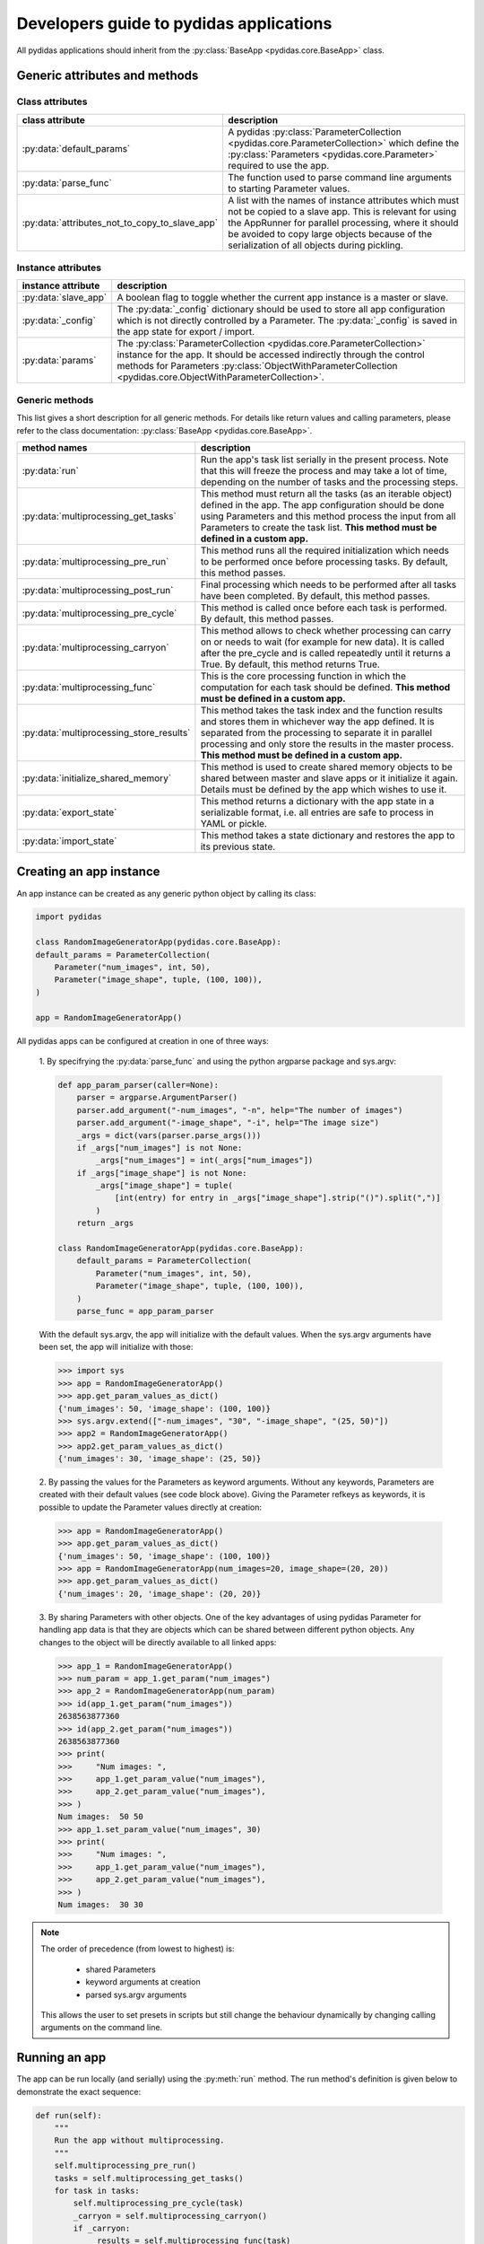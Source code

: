 .. _developer_guide_to_apps:

Developers guide to pydidas applications
========================================

All pydidas applications should inherit from the :py:class:`BaseApp 
<pydidas.core.BaseApp>` class. 

Generic attributes and methods
------------------------------

Class attributes
^^^^^^^^^^^^^^^^

.. list-table::
    :widths: 30 70
    :header-rows: 1
    :class: tight-table
    
    * - class attribute
      - description
    * - :py:data:`default_params`
      - A pydidas :py:class:`ParameterCollection 
        <pydidas.core.ParameterCollection>` which define the 
        :py:class:`Parameters <pydidas.core.Parameter>` required to use the app.
    * - :py:data:`parse_func`
      - The function used to parse command line arguments to starting Parameter
        values.
    * - :py:data:`attributes_not_to_copy_to_slave_app`
      - A list with the names of instance attributes which must not be copied 
        to a slave app. This is relevant for using the AppRunner for parallel
        processing, where it should be avoided to copy large objects because
        of the serialization of all objects during pickling.

Instance attributes
^^^^^^^^^^^^^^^^^^^ 

.. list-table::
    :widths: 20 80
    :header-rows: 1
    :class: tight-table
    
    * - instance attribute
      - description
    * - :py:data:`slave_app`
      - A boolean flag to toggle whether the current app instance is a master
        or slave.
    * - :py:data:`_config`
      - The :py:data:`_config` dictionary should be used to store all app
        configuration which is not directly controlled by a Parameter. The 
        :py:data:`_config` is saved in the app state for export / import.
    * - :py:data:`params`
      - The :py:class:`ParameterCollection <pydidas.core.ParameterCollection>`
        instance for the app. It should be accessed indirectly through the 
        control methods for Parameters :py:class:`ObjectWithParameterCollection
        <pydidas.core.ObjectWithParameterCollection>`.
        
Generic methods
^^^^^^^^^^^^^^^

This list gives a short description for all generic methods. For details like
return values and calling parameters, please refer to the class documentation:
:py:class:`BaseApp <pydidas.core.BaseApp>`.

.. list-table::
    :widths: 20 80
    :header-rows: 1
    :class: tight-table
    
    * - method names
      - description
    * - :py:data:`run`
      - Run the app's task list serially in the present process. Note that this
        will freeze the process and may take a lot of time, depending on the 
        number of tasks and the processing steps.
    * - :py:data:`multiprocessing_get_tasks`
      - This method must return all the tasks (as an iterable object) defined
        in the app. The app configuration should be done using Parameters and
        this method process the input from all Parameters to create the task 
        list. **This method must be defined in a custom app.**
    * - :py:data:`multiprocessing_pre_run`
      - This method runs all the required initialization which needs to be 
        performed once before processing tasks. By default, this method 
        passes.
    * - :py:data:`multiprocessing_post_run`
      - Final processing which needs to be performed after all tasks have been
        completed. By default, this method passes.
    * - :py:data:`multiprocessing_pre_cycle`
      - This method is called once before each task is performed. By default,
        this method passes.
    * - :py:data:`multiprocessing_carryon`
      - This method allows to check whether processing can carry on or needs to
        wait (for example for new data). It is called after the pre_cycle and 
        is called repeatedly until it returns a True. By default, this method
        returns True.
    * - :py:data:`multiprocessing_func`
      - This is the core processing function in which the computation for each
        task should be defined. **This method must be defined in a custom app.**
    * - :py:data:`multiprocessing_store_results`
      - This method takes the task index and the function results and stores 
        them in whichever way the app defined. It is separated from the 
        processing to separate it in parallel processing and only store the 
        results in the master process. **This method must be defined in a 
        custom app.**
    * - :py:data:`initialize_shared_memory`
      - This method is used to create shared memory objects to be shared between
        master and slave apps or it initialize it again. Details must be defined
        by the app which wishes to use it. 
    * - :py:data:`export_state`
      - This method returns a dictionary with the app state in a serializable
        format, i.e. all entries are safe to process in YAML or pickle.
    * - :py:data:`import_state`
      - This method takes a state dictionary and restores the app to its
        previous state.
      
Creating an app instance
------------------------

An app instance can be created as any generic python object by calling its
class:

.. code-block::

    import pydidas
    
    class RandomImageGeneratorApp(pydidas.core.BaseApp):
    default_params = ParameterCollection(
        Parameter("num_images", int, 50),
        Parameter("image_shape", tuple, (100, 100)),
    )
    
    app = RandomImageGeneratorApp()

All pydidas apps can be configured at creation in one of three ways:
      
    1. By specifrying the :py:data:`parse_func` and using the python argparse 
    package and sys.argv:
        
    .. code-block::
    
        def app_param_parser(caller=None):
            parser = argparse.ArgumentParser()
            parser.add_argument("-num_images", "-n", help="The number of images")
            parser.add_argument("-image_shape", "-i", help="The image size")
            _args = dict(vars(parser.parse_args()))
            if _args["num_images"] is not None:
                _args["num_images"] = int(_args["num_images"])
            if _args["image_shape"] is not None:
                _args["image_shape"] = tuple(
                    [int(entry) for entry in _args["image_shape"].strip("()").split(",")]
                )
            return _args
    
        class RandomImageGeneratorApp(pydidas.core.BaseApp):
            default_params = ParameterCollection(
                Parameter("num_images", int, 50),
                Parameter("image_shape", tuple, (100, 100)),
            )
            parse_func = app_param_parser

    With the default sys.argv, the app will initialize with the default values.
    When the sys.argv arguments have been set, the app will initialize with 
    those:
    
    .. code-block::
    
        >>> import sys
        >>> app = RandomImageGeneratorApp()
        >>> app.get_param_values_as_dict()
        {'num_images': 50, 'image_shape': (100, 100)}
        >>> sys.argv.extend(["-num_images", "30", "-image_shape", "(25, 50)"])
        >>> app2 = RandomImageGeneratorApp()
        >>> app2.get_param_values_as_dict()
        {'num_images': 30, 'image_shape': (25, 50)}

    2. By passing the values for the Parameters as keyword arguments. Without 
    any keywords, Parameters are created with their default values (see code 
    block above). Giving the Parameter refkeys as keywords, it is possible to 
    update the Parameter values directly at creation:
    
    .. code-block::

        >>> app = RandomImageGeneratorApp()
        >>> app.get_param_values_as_dict()
        {'num_images': 50, 'image_shape': (100, 100)}
        >>> app = RandomImageGeneratorApp(num_images=20, image_shape=(20, 20))
        >>> app.get_param_values_as_dict()
        {'num_images': 20, 'image_shape': (20, 20)}

    3. By sharing Parameters with other objects. One of the key advantages of 
    using pydidas Parameter for handling app data  is that they are objects 
    which can be shared between different python objects. Any changes to the 
    object will be directly available to all linked apps:
    
    .. code-block::
    
        >>> app_1 = RandomImageGeneratorApp()
        >>> num_param = app_1.get_param("num_images")
        >>> app_2 = RandomImageGeneratorApp(num_param)
        >>> id(app_1.get_param("num_images"))
        2638563877360
        >>> id(app_2.get_param("num_images"))
        2638563877360
        >>> print(
        >>>     "Num images: ",    
        >>>     app_1.get_param_value("num_images"),
        >>>     app_2.get_param_value("num_images"),
        >>> )
        Num images:  50 50
        >>> app_1.set_param_value("num_images", 30)
        >>> print(
        >>>     "Num images: ",
        >>>     app_1.get_param_value("num_images"),
        >>>     app_2.get_param_value("num_images"),
        >>> )
        Num images:  30 30

.. note::

    The order of precedence (from lowest to highest) is:
    
        - shared Parameters
        - keyword arguments at creation
        - parsed sys.argv arguments
        
    This allows the user to set presets in scripts but still change the 
    behaviour dynamically by changing calling arguments on the command line. 


Running an app
--------------

The app can be run locally (and serially) using the :py:meth:`run` method.
The run method's definition is given below to demonstrate the exact sequence:

.. code-block::

    def run(self):
        """
        Run the app without multiprocessing.
        """
        self.multiprocessing_pre_run()
        tasks = self.multiprocessing_get_tasks()
        for task in tasks:
            self.multiprocessing_pre_cycle(task)
            _carryon = self.multiprocessing_carryon()
            if _carryon:
                _results = self.multiprocessing_func(task)
                self.multiprocessing_store_results(task, _results)
        self.multiprocessing_post_run()
        

To run an app with parallelization or simple in the background, please refer to
:ref:`developer_guide_to_multiprocessing`\ .


Example
-------

As example, let us extend the RandomImageGeneratorApp to a fully functional app.
The app will create a random noisy image of the given shape as its core
function.
It will utilize a shared memory array to store results to demonstrate how 
master and slave apps interact in multiprocessing.
Just for demonstration purposes, it will wait for 50 ms for every 5th index
and fail every 2nd carryon check. These methods will also print some info for
demonstration:

.. code-block::
    
    import time
    import argparse
    import multiprocessing as mp

    import numpy as np

    import pydidas
    from pydidas.core import Parameter, ParameterCollection


    def app_param_parser(caller=None):
        parser = argparse.ArgumentParser()
        parser.add_argument("-num_images", "-n", help="The number of images")
        parser.add_argument("-image_shape", "-i", help="The image size")
        _args = dict(vars(parser.parse_args()))
        if _args["num_images"] is not None:
            _args["num_images"] = int(_args["num_images"])
        if _args["image_shape"] is not None:
            _args["image_shape"] = tuple(
                [int(entry) for entry in _args["image_shape"].strip("()").split(",")]
            )
        return _args


    class RandomImageGeneratorApp(pydidas.core.BaseApp):
        default_params = ParameterCollection(
            Parameter("num_images", int, 50),
            Parameter("image_shape", tuple, (100, 100)),
        )
        attributes_not_to_copy_to_slave_app = ["shared_array", "shared_index_in_use", "_tasks"]
        parse_func = app_param_parser

        def __init__(self, *args, **kwargs):
            pydidas.core.BaseApp.__init__(self, *args, **kwargs)
            self._config["buffer_n"] = 20
            self._config["shared_memory"] = {}
            self._config["carryon_counter"] = 0
            self.shared_array = None
            self.shared_index_in_use = None
            self.results = None

        def multiprocessing_pre_run(self):
            """
            Perform operations prior to running main parallel processing function.
            """
            self._tasks = np.arange(self.get_param_value("num_images"))
            # only the master must initialize the shared memory, the slaves are passed
            # the reference:
            if not self.slave_mode:
                self.initialize_shared_memory()
            # create the shared arrays:
            self.shared_index_in_use = np.frombuffer(
                self._config["shared_memory"]["flag"].get_obj(), dtype=np.int32
            )
            self.shared_array = np.frombuffer(
                self._config["shared_memory"]["data"].get_obj(), dtype=np.float32
            ).reshape((self._config["buffer_n"],) + self.get_param_value("image_shape"))
            self.results = np.zeros(
                (self._tasks.size,) + self.get_param_value("image_shape")
            )

        def initialize_shared_memory(self):
            _n = self._config["buffer_n"]
            _num = int(
                self._config["buffer_n"] * np.prod(self.get_param_value("image_shape"))
            )
            self._config["shared_memory"]["flag"] = mp.Array("I", _n, lock=mp.Lock())
            self._config["shared_memory"]["data"] = mp.Array("f", _num, lock=mp.Lock())

        def multiprocessing_get_tasks(self):
            return self._tasks

        def multiprocessing_pre_cycle(self, index):
            """
            Sleep for 50 ms for every 5th task.
            """
            print("\nProcessing task ", index)
            if index % 5 == 0:
                print("Index divisible by 5, sleeping ...")
                time.sleep(0.05)
            return

        def multiprocessing_carryon(self):
            """
            Count up and carry on only for every second call.
            """
            self._config["carryon_counter"] += 1
            _carryon = self._config["carryon_counter"] % 2 == 0
            print("Carry on check: ", _carryon)
            return _carryon

        def multiprocessing_func(self, index):
            """
            Create a random image and store it in the buffer.
            """
            _shape = self.get_param_value("image_shape")
            # now, acquire the lock for the shared array and find the first empty
            # buffer position and write the image to it:
            _index_lock = self._config["shared_memory"]["flag"]
            while True:
                _index_lock.acquire()
                _zeros = np.where(self.shared_index_in_use == 0)[0]
                if _zeros.size > 0:
                    _buffer_pos = _zeros[0]
                    self.shared_index_in_use[_buffer_pos] = 1
                    break
                _index_lock.release()
                time.sleep(0.01)
            self.shared_array[_buffer_pos] = np.random.random(_shape).astype(np.float32)
            _index_lock.release()
            return _buffer_pos

        def multiprocessing_store_results(self, task_index, buffer_index):
            _index_lock = self._config["shared_memory"]["flag"]
            _index_lock.acquire()
            self.results[task_index] = self.shared_array[buffer_index]
            self.shared_index_in_use[buffer_index] = 0
            _index_lock.release()

This app is fully functional and can be used for testing. Running it will fill
the app's :py:data:`results` attribute with random images:

.. code-block::

    >>> app = RandomImageGeneratorApp()
    >>> app.run()
    Processing task  0
    Index divisible by 5, sleeping ...
    Carry on check:  False
    Carry on check:  True

    Processing task  1
    Carry on check:  False
    Carry on check:  True

    Processing task  2
    Carry on check:  False
    Carry on check:  True

    [...]

    >>> np.where(app.results == 0)
     (array([], dtype=int64), array([], dtype=int64), array([], dtype=int64))
     
Using the app's shared memory
^^^^^^^^^^^^^^^^^^^^^^^^^^^^^

To use the app's shared memory, we only need to create a copy of the app (in the
slave mode). This will allow the two apps to use the joint shared memory:

.. code-block::
    
    >>> app = RandomImageGeneratorApp()
    >>> app.multiprocessing_pre_run()
    >>> app_slave = app.get_copy(slave_mode=True)
    >>> app_slave.multiprocessing_pre_run()
    >>> index = 10
    >>> buffer_index = app_slave.multiprocessing_func(index)
    >>> # The first buffer has now been used:
    >>> app.shared_index_in_use
    array([1, 0, 0, 0, 0, 0, 0, 0, 0, 0, 0, 0, 0, 0, 0, 0, 0, 0, 0, 0])
    >>> # now, the data from the slave is stored in the shared array and 
    >>> # also accessible by the master app:
    >>> app.shared_array[buffer_index, 0, 0:5]
    array([0.09039891, 0.7184127 , 0.46342215, 0.34047562, 0.18884952],
      dtype=float32)
    >>> app_slave.shared_array[buffer_index, 0, 0:5]
    array([0.09039891, 0.7184127 , 0.46342215, 0.34047562, 0.18884952],
      dtype=float32)
    >>> # we can now get the results from the shared buffer and store them
    >>> # in the app properly:
    >>> app.multiprocessing_store_results(index, buffer_index)
    >>> app.results[index, 0, 0:5]
    array([0.09039891, 0.7184127 , 0.46342215, 0.34047562, 0.18884952],
      dtype=float32)
